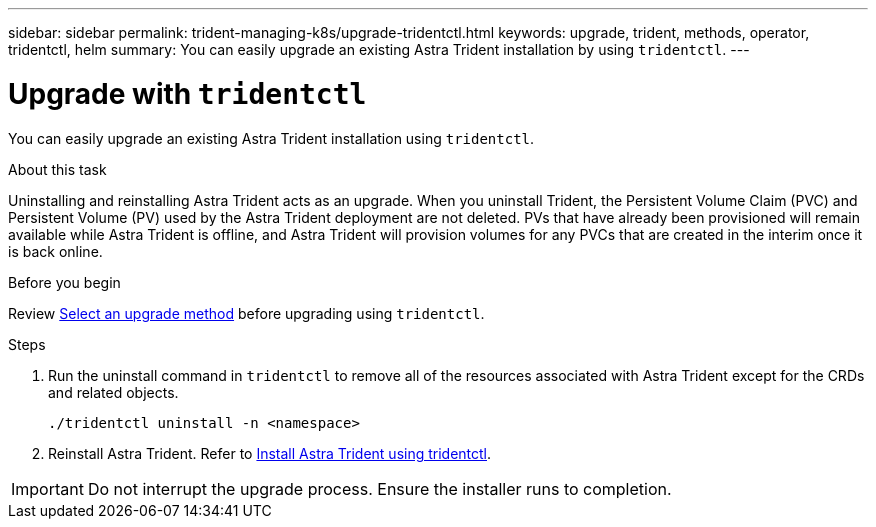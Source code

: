 ---
sidebar: sidebar
permalink: trident-managing-k8s/upgrade-tridentctl.html
keywords: upgrade, trident, methods, operator, tridentctl, helm
summary: You can easily upgrade an existing Astra Trident installation by using `tridentctl`.
---

= Upgrade with `tridentctl`
:hardbreaks:
:icons: font
:imagesdir: ../media/

[.lead]
You can easily upgrade an existing Astra Trident installation using `tridentctl`.

.About this task
Uninstalling and reinstalling Astra Trident acts as an upgrade. When you uninstall Trident, the Persistent Volume Claim (PVC) and Persistent Volume (PV) used by the Astra Trident deployment are not deleted. PVs that have already been provisioned will remain available while Astra Trident is offline, and Astra Trident will provision volumes for any PVCs that are created in the interim once it is back online.

.Before you begin
Review link:upgrade-trident.html#select-an-upgrade-method[Select an upgrade method] before upgrading using `tridentctl`. 

.Steps

. Run the uninstall command in `tridentctl` to remove all of the resources associated with Astra Trident except for the CRDs and related objects.
+
----
./tridentctl uninstall -n <namespace>
----
. Reinstall Astra Trident. Refer to link:..trident-get-started/kubernetes-deploy-tridentctl.html[Install Astra Trident using tridentctl]. 

IMPORTANT: Do not interrupt the upgrade process. Ensure the installer runs to completion.